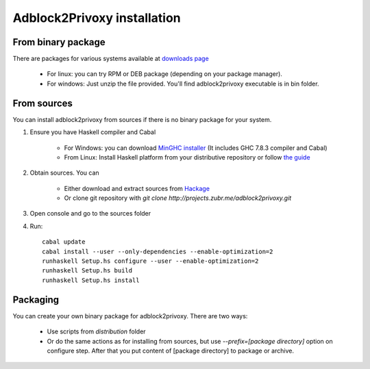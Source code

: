 ============================
Adblock2Privoxy installation 
============================

From binary package
-------------------
There are packages for various systems available at `downloads page <http://projects.zubr.me/wiki/adblock2privoxyDownloads>`_

	* For linux: you can try RPM or DEB package (depending on your package manager).
	* For windows: Just unzip the file provided. You'll find adblock2privoxy executable is in bin folder.

From sources
------------
You can install adblock2privoxy from sources if there is no binary package for your system. 

1. Ensure you have Haskell compiler and Cabal 

	* For Windows: you can download `MinGHC installer <https://s3.amazonaws.com/download.fpcomplete.com/minghc/minghc-7.8.3.exe>`_ (It includes GHC 7.8.3 compiler and Cabal)
	* From Linux: Install Haskell platform from your distributive repository or follow `the guide <http://www.stackage.org/install>`_
2. Obtain sources. You can 

	* Either download and extract sources from `Hackage <http://hackage.haskell.org/package/adblock2privoxy>`_
	* Or clone git repository with `git clone http://projects.zubr.me/adblock2privoxy.git`

3. Open console and go to the sources folder  
4. Run:: 

	cabal update
	cabal install --user --only-dependencies --enable-optimization=2
	runhaskell Setup.hs configure --user --enable-optimization=2 
	runhaskell Setup.hs build
	runhaskell Setup.hs install

Packaging
---------
You can create your own binary package for adblock2privoxy. There are two ways: 

	* Use scripts from `distribution` folder
	* Or do the same actions as for installing from sources, but use `--prefix=[package directory]` option on configure step. After that you put content of [package directory] to package or archive. 

